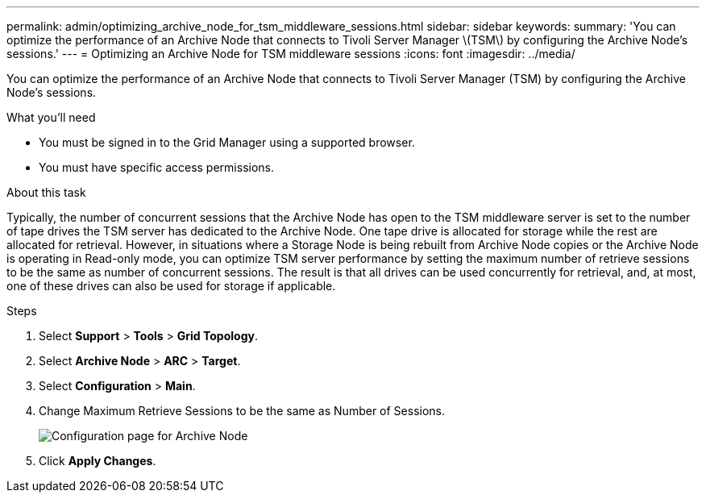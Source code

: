 ---
permalink: admin/optimizing_archive_node_for_tsm_middleware_sessions.html
sidebar: sidebar
keywords: 
summary: 'You can optimize the performance of an Archive Node that connects to Tivoli Server Manager \(TSM\) by configuring the Archive Node’s sessions.'
---
= Optimizing an Archive Node for TSM middleware sessions
:icons: font
:imagesdir: ../media/

[.lead]
You can optimize the performance of an Archive Node that connects to Tivoli Server Manager (TSM) by configuring the Archive Node's sessions.

.What you'll need

* You must be signed in to the Grid Manager using a supported browser.
* You must have specific access permissions.

.About this task

Typically, the number of concurrent sessions that the Archive Node has open to the TSM middleware server is set to the number of tape drives the TSM server has dedicated to the Archive Node. One tape drive is allocated for storage while the rest are allocated for retrieval. However, in situations where a Storage Node is being rebuilt from Archive Node copies or the Archive Node is operating in Read-only mode, you can optimize TSM server performance by setting the maximum number of retrieve sessions to be the same as number of concurrent sessions. The result is that all drives can be used concurrently for retrieval, and, at most, one of these drives can also be used for storage if applicable.

.Steps

. Select *Support* > *Tools* > *Grid Topology*.
. Select *Archive Node* > *ARC* > *Target*.
. Select *Configuration* > *Main*.
. Change Maximum Retrieve Sessions to be the same as Number of Sessions.
+
image::../media/optimizing_tivoli_storage_manager.gif[Configuration page for Archive Node]

. Click *Apply Changes*.
